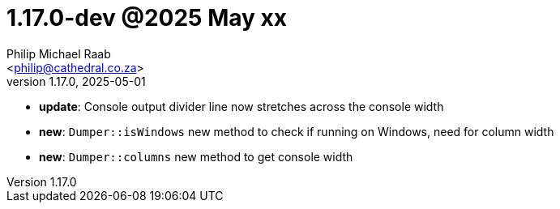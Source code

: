 = 1.17.0-dev @2025 May xx
:author: Philip Michael Raab
:email: <philip@cathedral.co.za>
:revnumber: 1.17.0
:revdate: 2025-05-01
:copyright: Unlicense
:experimental:
:icons: font
:source-highlighter: highlight.js
:sectnums!:
:toc: auto
:sectanchors:

* *update*: Console output divider line now stretches across the console width
* *new*: `Dumper::isWindows` new method to check if running on Windows, need for column width
* *new*: `Dumper::columns` new method to get console width
